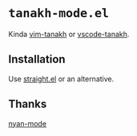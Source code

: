 * =tanakh-mode.el=

Kinda [[https://github.com/mattn/vim-tanakh/tree/master][vim-tanakh]] or [[https://github.com/mattn/vscode-tanakh][vscode-tanakh]].

** Installation

Use [[https://github.com/radian-software/straight.el][straight.el]] or an alternative.

** Thanks

[[https://github.com/TeMPOraL/nyan-mode][nyan-mode]]

